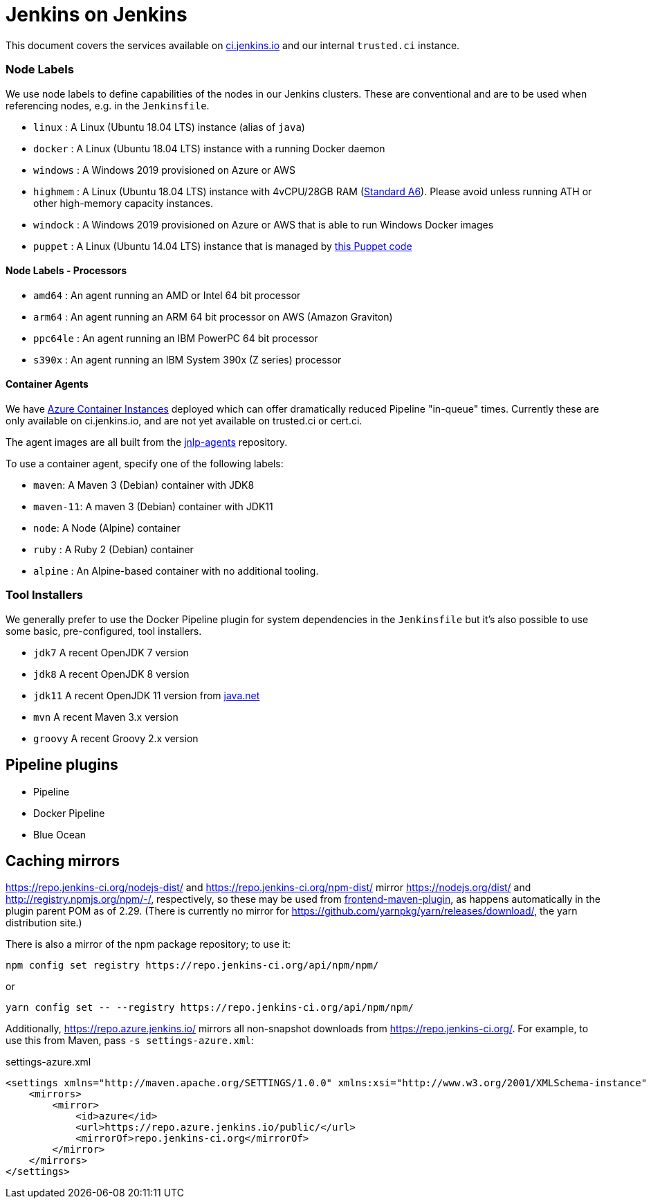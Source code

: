 = Jenkins on Jenkins

This document covers the services available on
link:https://ci.jenkins.io[ci.jenkins.io]
and our internal `trusted.ci` instance.


=== Node Labels

We use node labels to define capabilities of the nodes in our Jenkins clusters. These are conventional and are to be used
when referencing nodes, e.g. in the `Jenkinsfile`.

* `linux` : A Linux (Ubuntu 18.04 LTS) instance (alias of `java`)
* `docker` : A Linux (Ubuntu 18.04 LTS) instance with a running Docker daemon
* `windows` : A Windows 2019 provisioned on Azure or AWS
* `highmem` : A Linux (Ubuntu 18.04 LTS) instance with 4vCPU/28GB RAM
(link:https://azure.microsoft.com/en-us/documentation/articles/cloud-services-sizes-specs/[Standard A6]). Please avoid unless running ATH or other high-memory capacity instances.
* `windock` : A Windows 2019 provisioned on Azure or AWS that is able to run Windows Docker images
* `puppet` : A Linux (Ubuntu 14.04 LTS) instance that is managed by link:https://github.com/jenkins-infra/jenkins-infra/blob/staging/dist/profile/manifests/buildslave.pp[this Puppet code]

==== Node Labels - Processors

* `amd64` : An agent running an AMD or Intel 64 bit processor
* `arm64` : An agent running an ARM 64 bit processor on AWS (Amazon Graviton)
* `ppc64le` : An agent running an IBM PowerPC 64 bit processor
* `s390x` : An agent running an IBM System 390x (Z series) processor

==== Container Agents

We have link:https://azure.microsoft.com/en-us/services/container-instances/[Azure Container Instances] deployed which can
offer dramatically reduced Pipeline "in-queue" times. Currently these are only available on ci.jenkins.io, and are not yet available on trusted.ci or cert.ci.

The agent images are all built from the link:https://github.com/jenkinsci/jnlp-agents[jnlp-agents] repository.

To use a container agent, specify one of the following labels:

* `maven`: A Maven 3 (Debian) container with JDK8
* `maven-11`: A maven 3 (Debian) container with JDK11
* `node`: A Node (Alpine) container
* `ruby` :  A Ruby 2 (Debian) container
* `alpine` : An Alpine-based container with no additional tooling.

=== Tool Installers

We generally prefer to use the Docker Pipeline plugin for system dependencies in the `Jenkinsfile` but it's also possible to use some basic, pre-configured, tool installers.

* `jdk7` A recent OpenJDK 7 version
* `jdk8` A recent OpenJDK 8 version
* `jdk11` A recent OpenJDK 11 version from link:https://download.java.net/java/ga/jdk11/openjdk-11_linux-x64_bin.tar.gz[java.net]
* `mvn` A recent Maven 3.x version
* `groovy` A recent Groovy 2.x version

== Pipeline plugins

* Pipeline
* Docker Pipeline
* Blue Ocean

== Caching mirrors

https://repo.jenkins-ci.org/nodejs-dist/ and https://repo.jenkins-ci.org/npm-dist/ mirror https://nodejs.org/dist/ and http://registry.npmjs.org/npm/-/, respectively, so these may be used from link:https://github.com/eirslett/frontend-maven-plugin/blob/master/README.md#installing-node-and-npm[frontend-maven-plugin], as happens automatically in the plugin parent POM as of 2.29. (There is currently no mirror for https://github.com/yarnpkg/yarn/releases/download/, the yarn distribution site.)

There is also a mirror of the npm package repository; to use it:

    npm config set registry https://repo.jenkins-ci.org/api/npm/npm/

or

    yarn config set -- --registry https://repo.jenkins-ci.org/api/npm/npm/

Additionally, https://repo.azure.jenkins.io/ mirrors all non-snapshot downloads from https://repo.jenkins-ci.org/. For example, to use this from Maven, pass `-s settings-azure.xml`:

[source,xml]
.settings-azure.xml
----
<settings xmlns="http://maven.apache.org/SETTINGS/1.0.0" xmlns:xsi="http://www.w3.org/2001/XMLSchema-instance" xsi:schemaLocation="http://maven.apache.org/SETTINGS/1.0.0 http://maven.apache.org/xsd/settings-1.0.0.xsd">
    <mirrors>
        <mirror>
            <id>azure</id>
            <url>https://repo.azure.jenkins.io/public/</url>
            <mirrorOf>repo.jenkins-ci.org</mirrorOf>
        </mirror>
    </mirrors>
</settings>
----
